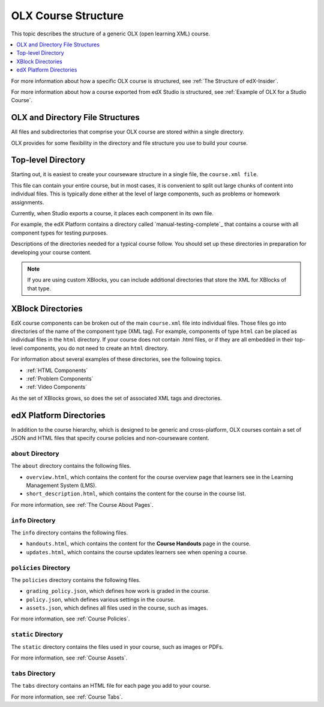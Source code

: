 .. _OLX Directory Structure:

###############################################
OLX Course Structure
###############################################

This topic describes the structure of a generic OLX (open learning XML) course.

.. contents::
  :local:
  :depth: 1

For more information about how a specific OLX course is structured, see
:ref:`The Structure of edX-Insider`.

For more information about how a course exported from edX Studio is structured,
see :ref:`Example of OLX for a Studio Course`.


OLX and Directory File Structures
****************************************

All files and subdirectories that comprise your OLX course are stored within
a single directory.

OLX provides for some flexibility in the directory and file structure
you use to build your course.

Top-level Directory
************************

Starting out, it is easiest to create your courseware structure in a
single file, the ``course.xml file``.

This file can contain your entire course, but in most cases, it is convenient
to split out large chunks of content into individual files. This is typically
done either at the level of large components, such as problems or homework
assignments.

Currently, when Studio exports a course, it places each component in its own
file.

For example, the edX Platform contains a directory called
`manual-testing-complete`_ that contains a course with all component
types for testing purposes.

Descriptions of the directories needed for a typical course follow. You should
set up these directories in preparation for developing your course content.

.. note::
 If you are using custom XBlocks, you can include additional directories that
 store the XML for XBlocks of that type.

XBlock Directories
*******************

EdX course components can be broken out of the main ``course.xml`` file
into individual files. Those files go into directories of the name of
the component type (XML tag). For example, components of type ``html``
can be placed as individual files in the ``html`` directory. If your
course does not contain .html files, or if they are all embedded in
their top-level components, you do not need to create an ``html``
directory.

For information about several examples of these directories, see the following topics.

* :ref:`HTML Components`
* :ref:`Problem Components`
* :ref:`Video Components`

As the set of XBlocks grows, so does the set of associated XML tags
and directories.

.. _edX Platform Directories:

edX Platform Directories
*************************

In addition to the course hierarchy, which is designed to be generic
and cross-platform, OLX courses contain a set of JSON and HTML
files that specify course policies and non-courseware content.

``about`` Directory
====================

The ``about`` directory contains the following files.

* ``overview.html``, which contains the content for the course overview page
  that learners see in the Learning Management System (LMS).

* ``short_description.html``, which contains the content for the course in the
  course list.

For more information, see :ref:`The Course About Pages`.

``info`` Directory
====================

The ``info`` directory contains the following files.

* ``handouts.html``, which contains the content for the **Course Handouts**
  page in the course.

* ``updates.html``, which contains the course updates learners see when opening
  a course.

``policies`` Directory
=======================

The ``policies`` directory contains the following files.

* ``grading_policy.json``, which defines how work is graded in the course.

* ``policy.json``, which defines various settings in the course.

* ``assets.json``, which defines all files used in the course, such as images.

For more information, see :ref:`Course Policies`.

``static`` Directory
====================

The ``static`` directory contains the files used in your course, such as images
or PDFs.

For more information, see :ref:`Course Assets`.

``tabs`` Directory
====================

The ``tabs`` directory contains an HTML file for each page you add to your
course.

For more information, see :ref:`Course Tabs`.
